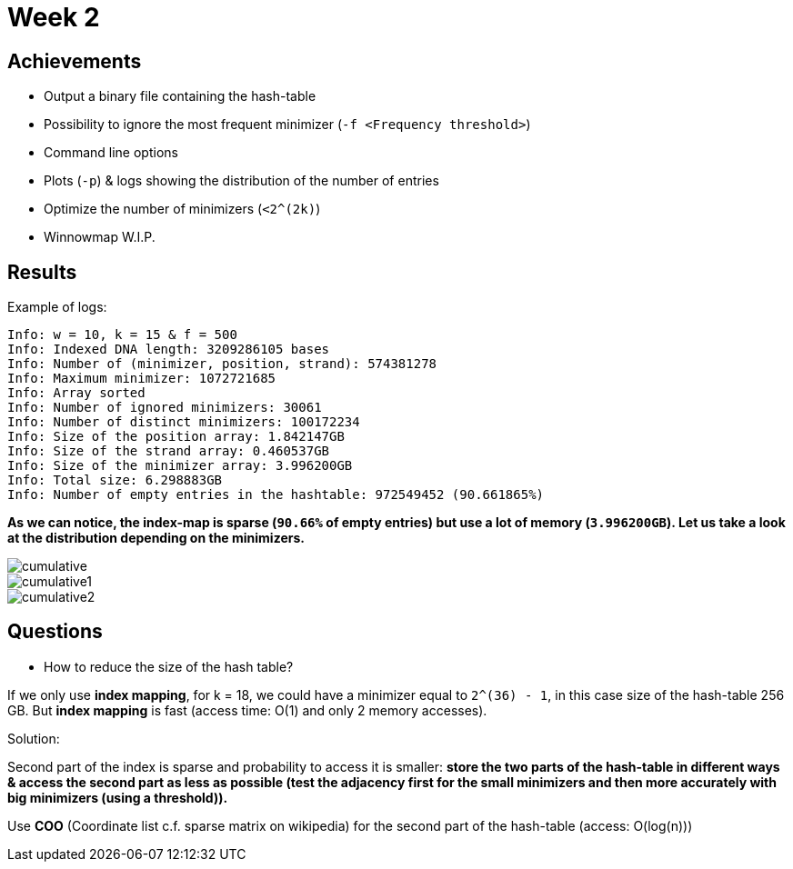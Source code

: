 = Week 2

== Achievements

* Output a binary file containing the hash-table
* Possibility to ignore the most frequent minimizer (`-f <Frequency threshold>`)
* Command line options
* Plots (`-p`) & logs showing the distribution of the number of entries
* Optimize the number of minimizers (`<2^(2k)`)
* Winnowmap W.I.P.


== Results

Example of logs:
[source, shell]
----
Info: w = 10, k = 15 & f = 500
Info: Indexed DNA length: 3209286105 bases
Info: Number of (minimizer, position, strand): 574381278
Info: Maximum minimizer: 1072721685
Info: Array sorted
Info: Number of ignored minimizers: 30061
Info: Number of distinct minimizers: 100172234
Info: Size of the position array: 1.842147GB
Info: Size of the strand array: 0.460537GB
Info: Size of the minimizer array: 3.996200GB
Info: Total size: 6.298883GB
Info: Number of empty entries in the hashtable: 972549452 (90.661865%)
----

*As we can notice, the index-map is sparse (`90.66%` of empty entries) but use a lot of memory (`3.996200GB`). Let us take a look at the distribution depending on the minimizers.*

image::img/cumulative.png[cumulative]
image::img/cumulative1.png[cumulative1]
image::img/cumulative2.png[cumulative2]

== Questions

* How to reduce the size of the hash table?

If we only use *index mapping*, for k = 18, we could have a minimizer equal to `2^(36) - 1`, in this case size of the hash-table 256 GB.
But *index mapping* is fast (access time: O(1) and only 2 memory accesses).

Solution:

Second part of the index is sparse and probability to access it is smaller: *store the two parts of the hash-table in different ways & access the second part as less as possible (test the adjacency first for the small minimizers and then more accurately with big minimizers (using a threshold)).*

Use *COO* (Coordinate list c.f. sparse matrix on wikipedia) for the second part of the hash-table (access: O(log(n)))

